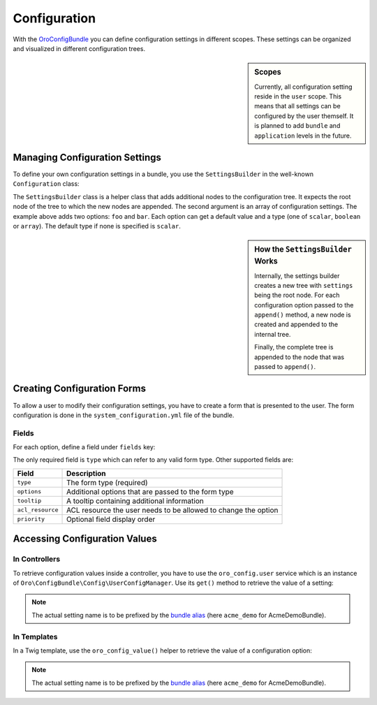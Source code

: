 .. index::
    single: Configuration

Configuration
=============

With the `OroConfigBundle`_ you can define configuration settings in different
scopes. These settings can be organized and visualized in different configuration
trees.

.. sidebar:: Scopes

    Currently, all configuration setting reside in the ``user`` scope. This
    means that all settings can be configured by the user themself. It is
    planned to add ``bundle`` and ``application`` levels in the future.

Managing Configuration Settings
-------------------------------

To define your own configuration settings in a bundle, you use the ``SettingsBuilder``
in the well-known ``Configuration`` class:

.. code-block:: php
    :linenos:

    // src/Acme/DemoBundle/DependencyInjection/Configuration.php
    namespace Acme\DemoBundle\DependencyInjection;

    use Symfony\Component\Config\Definition\Builder\TreeBuilder;
    use Symfony\Component\Config\Definition\ConfigurationInterface;

    class Configuration implements ConfigurationInterface
    {
        public function getConfigTreeBuilder()
        {
            $treeBuilder = new TreeBuilder();
            $rootNode = $treeBuilder->root('acme_demo');

            // provide your regular Symfony configuration here

            SettingsBuilder::append($root, array(
                'foo' => array(
                    'value' => true,
                    'type' => 'boolean',
                ),
                'bar' => array(
                    'value' => 10,
                ),
            ));

            return $treeBuilder;
        }
    }

The ``SettingsBuilder`` class is a helper class that adds additional nodes
to the configuration tree. It expects the root node of the tree to which the
new nodes are appended. The second argument is an array of configuration settings.
The example above adds two options: ``foo`` and ``bar``. Each option can get
a default value and a type (one of ``scalar``, ``boolean`` or ``array``). The
default type if none is specified is ``scalar``.

.. seealso::

    If you are not familiar with creating ``Configuration`` classes, read
    about `semantic configurations`_ in the official documentation.

.. sidebar:: How the ``SettingsBuilder`` Works

    Internally, the settings builder creates a new tree with ``settings``
    being the root node. For each configuration option passed to the ``append()``
    method, a new node is created and appended to the internal tree.

    Finally, the complete tree is appended to the node that was passed to ``append()``.

Creating Configuration Forms
----------------------------

To allow a user to modify their configuration settings, you have to create
a form that is presented to the user. The form configuration is done in the
``system_configuration.yml`` file of the bundle.

Fields
~~~~~~

For each option, define a field under ``fields`` key:

.. code-block:: yaml
    :linenos:

    # Acme/DemoBundle/Resources/config/system_configuration.yml
    oro_system_configuration:
        fields:
            foo:
                type: checkbox
                options:
                    label: "A label"
                priority: 10
            bar:
                type: text
                priority: 20
                tooltip: "A tooltip"

The only required field is ``type`` which can refer to any valid form type.
Other supported fields are:

================ ==============================================================
Field            Description
================ ==============================================================
``type``         The form type (required)
---------------- --------------------------------------------------------------
``options``      Additional options that are passed to the form type
---------------- --------------------------------------------------------------
``tooltip``      A tooltip containing additional information
---------------- --------------------------------------------------------------
``acl_resource`` ACL resource the user needs to be allowed to change the option
---------------- --------------------------------------------------------------
``priority``     Optional field display order
================ ==============================================================

Accessing Configuration Values
------------------------------

In Controllers
~~~~~~~~~~~~~~

To retrieve configuration values inside a controller, you have to use the
``oro_config.user`` service which is an instance of ``Oro\ConfigBundle\Config\UserConfigManager``.
Use its ``get()`` method to retrieve the value of a setting:

.. code-block:: php
    :linenos:

    // src/Acme/DemoBundle/Controller/DemoController.php
    namespace Acme\DemoBundle\Controller;

    use Symfony\Bundle\FrameworkBundle\Controller\Controller;

    class DemoController extends Controller
    {
        public function demoAction()
        {
            $config = $this->get('oro_config.user');
            $foo = $config->get('acme_demo.foo');

            // ...
        }
    }

.. note::

    The actual setting name is to be prefixed by the `bundle alias`_ (here
    ``acme_demo`` for AcmeDemoBundle).

In Templates
~~~~~~~~~~~~

In a Twig template, use the ``oro_config_value()`` helper to retrieve the
value of a configuration option:

.. code-block:: html+jinja
    :linenos:

    {# setting becomes the value the user configured or true if they didn't #}
    {% set setting = oro_config_value('acme_demo.foo') %}

.. note::

    The actual setting name is to be prefixed by the `bundle alias`_ (here
    ``acme_demo`` for AcmeDemoBundle).

.. _`OroConfigBundle`: https://github.com/orocrm/platform/tree/master/src/Oro/Bundle/ConfigBundle
.. _`semantic configurations`: http://symfony.com/doc/current/cookbook/bundles/extension.html
.. _`bundle alias`: http://symfony.com/doc/current/cookbook/bundles/best_practices.html#bundle-name
